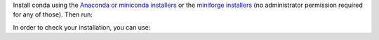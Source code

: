 Install conda using the `Anaconda or miniconda installers
<https://docs.conda.io/projects/conda/en/latest/user-guide/install/>`__ or the
`miniforge installers <https://github.com/conda-forge/miniforge#miniforge>`__ (no
administrator permission required for any of those). Then run:

.. prompt:: bash

  conda create -n sklearn-env -c conda-forge scikit-learn
  conda activate sklearn-env

In order to check your installation, you can use:

.. prompt:: bash

  conda list scikit-learn  # show scikit-learn version and location
  conda list               # show all installed packages in the environment
  python -c "import sklearn; sklearn.show_versions()"

